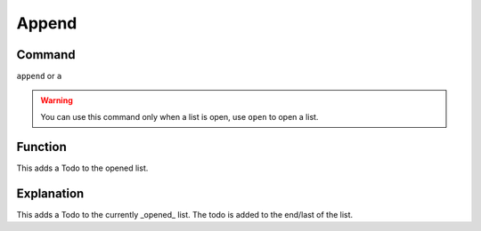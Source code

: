 .. _append:

======
Append
======

Command
-------

``append`` or ``a``

..  Warning:: You can use this command only when a list is open, use ``open`` to open a list.

Function
--------

This adds a Todo to the opened list.

Explanation
-----------

This adds a Todo to the currently _opened_ list. The todo is added to the end/last of the list.

